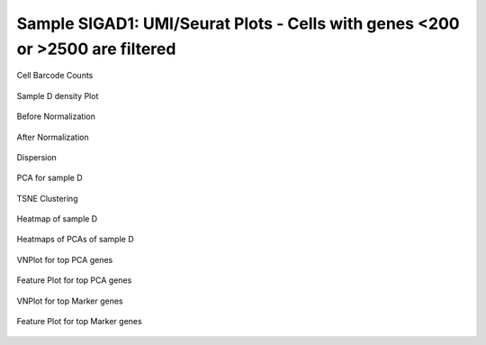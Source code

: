 =========================================================================================================================
**Sample SIGAD1: UMI/Seurat Plots - Cells with genes <200 or >2500 are filtered**
=========================================================================================================================

.. figure:: Dplot_cell_barcode_counts.png  
  :width: 800px
  :align: center 
  :height: 400px
  :alt: Cell Barcode Counts

  Cell Barcode Counts



.. figure:: Dplot_cell_barcode_count_density.png
   :width: 800px 
   :align: center 
   :height: 400px
   :alt: Density 

   Sample D density Plot 


.. figure:: d.before.hist.png
    :width: 500px
    :align: center
    :height: 500px
    :alt: Before Normalization
    :figclass: align-center

    Before Normalization 




.. figure:: d.after.hist.png
    :width: 500px
    :align: center
    :height: 500px
    :alt: After Normalization 
    :figclass: align-center

    After Normalization 


.. figure:: d.dispersion.png 
    :width: 400px
    :align: center
    :height: 400px
    :alt: Dispersion 
    :figclass: align-center

    Dispersion

.. figure:: d.pca.png 
   :width: 600px 
   :align: center 
   :height: 400px 
   :alt: PCA for sample D
   :figclass: align-center
  
   PCA for sample D

.. figure:: d.tsne.cluster.png
   :width: 600px 
   :align: center 
   :height: 600px 
   :alt: TSNE Clustering
   :figclass: align-center

   TSNE Clustering 

.. figure:: d.heatmap1.png 
   :width: 600px
   :align: center 
   :height: 600px 
   :alt: Heatmap of Sample D 
   :figclass: align-center

   Heatmap of sample D

.. figure:: d.heatmap2.png 
   :width: 600px
   :align: center 
   :height: 600px 
   :alt: Heatmaps of PCAs of Sample D 
   :figclass: align-center
 
   Heatmaps of PCAs of sample D

.. figure:: d.vnplot.pca.png  
   :width: 600px
   :align: center
   :height: 600px
   :alt: VNPlot for top PCA genes 
   :figclass: align-center
  
   VNPlot for top PCA genes 

.. figure:: d.featureplot.pca.png
   :width: 600px 
   :align: center 
   :height: 600px 
   :alt: Feature Plot for top PCA genes 
   :figclass: align-center

   Feature Plot for top PCA genes 

.. figure:: d.vnplot.marker.png 
   :width: 600px 
   :align: center 
   :height: 600px 
   :alt: VNPlot for top Marker genes 
   :figclass: align-center
   
   VNPlot for top Marker genes 


.. figure:: d.featureplot.marker.png
   :width: 600px 
   :align: center 
   :height: 600px
   :alt: Feature Plot for top Marker genes
   :figclass: align-center
 
   Feature Plot for top Marker genes 
   
